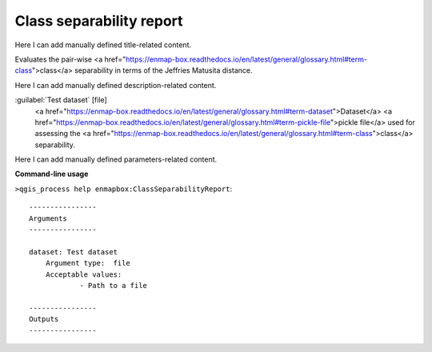 ..
  ## AUTOGENERATED START TITLE

.. _Class separability report:

Class separability report
*************************


..
  ## AUTOGENERATED END TITLE

Here I can add manually defined title-related content.

..
  ## AUTOGENERATED START DESCRIPTION

Evaluates the pair-wise <a href="https://enmap-box.readthedocs.io/en/latest/general/glossary.html#term-class">class</a> separability in terms of the Jeffries Matusita distance.

..
  ## AUTOGENERATED END DESCRIPTION

Here I can add manually defined description-related content.

..
  ## AUTOGENERATED START PARAMETERS


:guilabel:`Test dataset` [file]
    <a href="https://enmap-box.readthedocs.io/en/latest/general/glossary.html#term-dataset">Dataset</a> <a href="https://enmap-box.readthedocs.io/en/latest/general/glossary.html#term-pickle-file">pickle file</a> used for assessing the <a href="https://enmap-box.readthedocs.io/en/latest/general/glossary.html#term-class">class</a> separability.


..
  ## AUTOGENERATED END PARAMETERS

Here I can add manually defined parameters-related content.

..
  ## AUTOGENERATED START COMMAND USAGE

**Command-line usage**

``>qgis_process help enmapbox:ClassSeparabilityReport``::

    ----------------
    Arguments
    ----------------
    
    dataset: Test dataset
    	Argument type:	file
    	Acceptable values:
    		- Path to a file
    
    ----------------
    Outputs
    ----------------
    
    
    

..
  ## AUTOGENERATED END COMMAND USAGE
